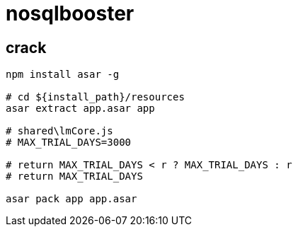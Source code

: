 
= nosqlbooster

== crack

[source,shell script]
----
npm install asar -g

# cd ${install_path}/resources
asar extract app.asar app

# shared\lmCore.js
# MAX_TRIAL_DAYS=3000

# return MAX_TRIAL_DAYS < r ? MAX_TRIAL_DAYS : r
# return MAX_TRIAL_DAYS

asar pack app app.asar

----
